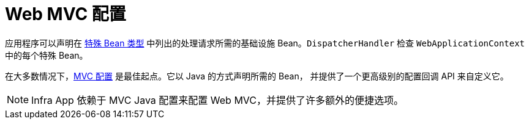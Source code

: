 [[mvc-config]]
= Web MVC 配置
:page-section-summary-toc: 1

应用程序可以声明在 xref:web/webmvc/mvc-core/special-bean-types.adoc[特殊 Bean 类型]
中列出的处理请求所需的基础设施 Bean。`DispatcherHandler` 检查 `WebApplicationContext` 中的每个特殊 Bean。

在大多数情况下，xref:web/webmvc/mvc-config.adoc[MVC 配置] 是最佳起点。它以 Java 的方式声明所需的 Bean，
并提供了一个更高级别的配置回调 API 来自定义它。

NOTE: Infra App 依赖于 MVC Java 配置来配置 Web MVC，并提供了许多额外的便捷选项。
